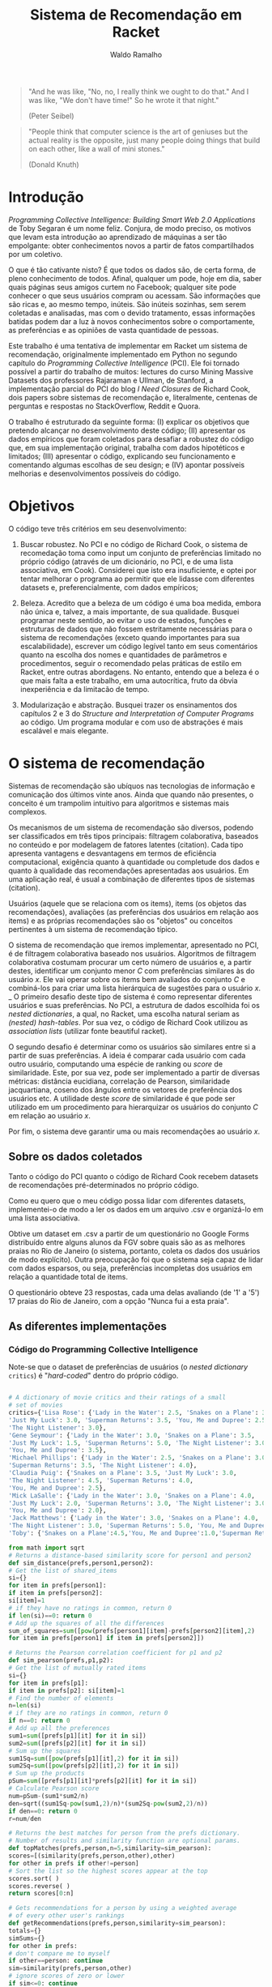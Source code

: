 #+TITLE: Sistema de Recomendação em Racket
#+AUTHOR: Waldo Ramalho

#+BEGIN_QUOTE

"And he was like, "No, no, I really think we ought to do that." And I was like, "We don't have time!" So he wrote it that night."

(Peter Seibel)

#+END_QUOTE



#+BEGIN_QUOTE

"People think that computer science is the art of geniuses but the actual reality is the opposite, just many people doing things that build on each other, like a wall of mini stones."

(Donald Knuth)
#+END_QUOTE

* Introdução


/Programming Collective Intelligence: Building Smart Web 2.0 Applications/ de Toby Segaran é um nome feliz. Conjura, de modo preciso, os motivos que levam esta introdução ao aprendizado de máquinas a ser tão empolgante: obter conhecimentos novos a partir de fatos compartilhados por um coletivo. 

O que é tão cativante nisto? É que todos os dados são, de certa forma, de pleno conhecimento de todos. Afinal, qualquer um pode, hoje em dia, saber quais páginas seus amigos curtem no Facebook; qualquer site pode conhecer o que seus usuários compram ou acessam. São informações que são ricas e, ao mesmo tempo, inúteis. São inúteis sozinhas, sem serem coletadas e analisadas, mas com o devido tratamento, essas informações batidas podem dar a luz à novos conhecimentos sobre o comportamente, as preferências e as opiniões de vasta quantidade de pessoas.

Este trabalho é uma tentativa de implementar em Racket um sistema de recomendação, originalmente implementado em Python no segundo capítulo do /Programming Collective Intelligence/ (PCI). Ele foi tornado possível a partir do trabalho de muitos: lectures do curso Mining Massive Datasets dos professores Rajaraman e Ullman, de Stanford, a implementação parcial do PCI do blog /I Need Closures/ de Richard Cook, dois papers sobre sistemas de recomendação e, literalmente, centenas de perguntas e respostas no StackOverflow, Reddit e Quora.

O trabalho é estruturado da seguinte forma: (I) explicar os objetivos que pretendo alcançar no desenvolvimento deste código; (II) apresentar os dados empíricos que foram coletados para desafiar a robustez do código que, em sua implementação original, trabalha com dados hipotéticos e limitados; (III) apresentar o código, explicando seu funcionamento e comentando algumas escolhas de seu design; e (IV) apontar possíveis melhorias e desenvolvimentos possíveis do código.


* Objetivos

O código teve três critérios em seu desenvolvimento:

1. Buscar robustez. No PCI e no código de Richard Cook, o sistema de recomedação toma como input um conjunto de preferências limitado no próprio código (através de um dicionário, no PCI, e de uma lista associativa, em Cook). Considerei que isto era insuficiente, e optei por tentar melhorar o programa ao permitir que ele lidasse com diferentes datasets e, preferencialmente, com dados empíricos;

2. Beleza. Acredito que a beleza de um código é uma boa medida, embora não única e, talvez, a mais importante, de sua qualidade. Busquei programar neste sentido, ao evitar o uso de estados, funções e estruturas de dados que não fossem estritamente necessárias para o sistema de recomendações (exceto quando importantes para sua escalabilidade), escrever um código legível tanto em seus comentários quanto na escolha dos nomes e quantidades de parâmetros e procedimentos, seguir o recomendado pelas práticas de estilo em Racket, entre outras abordagens. No entanto, entendo que a beleza é o que mais falta a este trabalho, em uma autocrítica, fruto da óbvia inexperiência e da limitacão de tempo.

3. Modularização e abstração. Busquei trazer os ensinamentos dos capítulos 2 e 3 do /Structure and Interpretation of Computer Programs/ ao código. Um programa modular e com uso de abstrações é mais escalável e mais elegante.


* O sistema de recomendação

Sistemas de recomendação são ubíquos nas tecnologias de informação e comunicação dos últimos vinte anos. Ainda que quando não presentes, o conceito é um trampolim intuitivo para algoritmos e sistemas mais complexos.

Os mecanismos de um sistema de recomendação são diversos, podendo ser classificados em três tipos principais: filtragem colaborativa, baseados no conteúdo e por modelagem de fatores latentes (citation). Cada tipo apresenta vantagens e desvantagens em termos de eficiência computacional, exigência quanto à quantidade ou completude dos dados e quanto à qualidade das recomendações apresentadas aos usuários. Em uma aplicação real, é usual a combinação de diferentes tipos de sistemas (citation).

Usuários (aquele que se relaciona com os items), items (os objetos das recomendações), avaliações (as preferências dos usuários em relação aos items) e as próprias recomendações são os "objetos" ou conceitos pertinentes à um sistema de recomendação típico. 

O sistema de recomendação que iremos implementar, apresentado no PCI, é de filtragem colaborativa baseado nos usuários. Algoritmos de filtragem colaborativa costumam procurar um certo número de usuários e, a partir destes, identificar um conjunto menor /C/ com preferências similares às do usuário /x/. Ele vai operar sobre os items bem avaliados do conjunto /C/ e combiná-los para criar uma lista hierárquica de sugestões para o usuário /x/. 
_
O primeiro desafio deste tipo de sistema é como representar diferentes usuários e suas preferências. No PCI, a estrutura de dados escolhida foi os /nested dictionaries/, a qual, no Racket, uma escolha natural seriam as /(nested) hash-tables/. Por sua vez, o código de Richard Cook utilizou as /association lists/ (utilizar fonte beautiful racket).

O segundo desafio é determinar como os usuários são similares entre si a partir de suas preferências. A ideia é comparar cada usuário com cada outro usuário, computando uma espécie de ranking ou /score/ de similaridade. Este, por sua vez, pode ser implementado a partir de diversas métricas: distância eucidiana, correlação de Pearson, similaridade jacquartiana, coseno dos ângulos entre os vetores de preferência dos usuários etc. A utilidade deste /score/ de similaridade é que pode ser utilizado em um procedimento para hierarquizar os usuários do conjunto /C/ em relação ao usuário /x/.

Por fim, o sistema deve garantir uma ou mais recomendações ao usuário /x/.



** Sobre os dados coletados 

Tanto o código do PCI quanto o código de Richard Cook recebem datasets de recomendações pré-determinados no próprio código.

Como eu quero que o meu código possa lidar com diferentes datasets, implementei-o de modo a ler os dados em um arquivo .csv e organizá-lo em uma lista associativa.

Obtive um dataset em .csv a partir de um questionário no Google Forms distribuído entre alguns alunos da FGV sobre quais são as as melhores praias no Rio de Janeiro (o sistema, portanto, coleta os dados dos usuários de modo explícito). Outra preocupação foi que o sistema seja capaz de lidar com dados esparsos, ou seja, preferências incompletas dos usuários em relação a quantidade total de items.

O questionário obteve 23 respostas, cada uma delas avaliando (de '1' a '5') 17 praias do Rio de Janeiro, com a opção "Nunca fui a esta praia".


** As diferentes implementações

*** Código do Programming Collective Intelligence

Note-se que o dataset de preferências de usuários (o /nested dictionary/ =critics=) é "/hard-coded/" dentro do próprio código.

#+BEGIN_SRC python

# A dictionary of movie critics and their ratings of a small
# set of movies
critics={'Lisa Rose': {'Lady in the Water': 2.5, 'Snakes on a Plane': 3.5,
'Just My Luck': 3.0, 'Superman Returns': 3.5, 'You, Me and Dupree': 2.5,
'The Night Listener': 3.0},
'Gene Seymour': {'Lady in the Water': 3.0, 'Snakes on a Plane': 3.5,
'Just My Luck': 1.5, 'Superman Returns': 5.0, 'The Night Listener': 3.0,
'You, Me and Dupree': 3.5},
'Michael Phillips': {'Lady in the Water': 2.5, 'Snakes on a Plane': 3.0,
'Superman Returns': 3.5, 'The Night Listener': 4.0},
'Claudia Puig': {'Snakes on a Plane': 3.5, 'Just My Luck': 3.0,
'The Night Listener': 4.5, 'Superman Returns': 4.0,
'You, Me and Dupree': 2.5},
'Mick LaSalle': {'Lady in the Water': 3.0, 'Snakes on a Plane': 4.0,
'Just My Luck': 2.0, 'Superman Returns': 3.0, 'The Night Listener': 3.0,
'You, Me and Dupree': 2.0},
'Jack Matthews': {'Lady in the Water': 3.0, 'Snakes on a Plane': 4.0,
'The Night Listener': 3.0, 'Superman Returns': 5.0, 'You, Me and Dupree': 3.5},
'Toby': {'Snakes on a Plane':4.5,'You, Me and Dupree':1.0,'Superman Returns':4.0}}

from math import sqrt
# Returns a distance-based similarity score for person1 and person2
def sim_distance(prefs,person1,person2):
# Get the list of shared_items
si={}
for item in prefs[person1]:
if item in prefs[person2]:
si[item]=1
# if they have no ratings in common, return 0
if len(si)==0: return 0
# Add up the squares of all the differences
sum_of_squares=sum([pow(prefs[person1][item]-prefs[person2][item],2)
for item in prefs[person1] if item in prefs[person2]])

# Returns the Pearson correlation coefficient for p1 and p2
def sim_pearson(prefs,p1,p2):
# Get the list of mutually rated items
si={}
for item in prefs[p1]:
if item in prefs[p2]: si[item]=1
# Find the number of elements
n=len(si)
# if they are no ratings in common, return 0
if n==0: return 0
# Add up all the preferences
sum1=sum([prefs[p1][it] for it in si])
sum2=sum([prefs[p2][it] for it in si])
# Sum up the squares
sum1Sq=sum([pow(prefs[p1][it],2) for it in si])
sum2Sq=sum([pow(prefs[p2][it],2) for it in si])
# Sum up the products
pSum=sum([prefs[p1][it]*prefs[p2][it] for it in si])
# Calculate Pearson score
num=pSum-(sum1*sum2/n)
den=sqrt((sum1Sq-pow(sum1,2)/n)*(sum2Sq-pow(sum2,2)/n))
if den==0: return 0
r=num/den

# Returns the best matches for person from the prefs dictionary.
# Number of results and similarity function are optional params.
def topMatches(prefs,person,n=5,similarity=sim_pearson):
scores=[(similarity(prefs,person,other),other)
for other in prefs if other!=person]
# Sort the list so the highest scores appear at the top
scores.sort( )
scores.reverse( )
return scores[0:n]

# Gets recommendations for a person by using a weighted average
# of every other user's rankings
def getRecommendations(prefs,person,similarity=sim_pearson):
totals={}
simSums={}
for other in prefs:
# don't compare me to myself
if other==person: continue
sim=similarity(prefs,person,other)
# ignore scores of zero or lower
if sim<=0: continue
for item in prefs[other]:
# only score movies I haven't seen yet
if item not in prefs[person] or prefs[person][item]==0:
# Similarity * Score
totals.setdefault(item,0)
totals[item]+=prefs[other][item]*sim
# Sum of similarities
simSums.setdefault(item,0)
simSums[item]+=sim
# Create the normalized list
rankings=[(total/simSums[item],item) for item,total in totals.items( )]
# Return the sorted list
rankings.sort( )
rankings.reverse( )
return rankings



#+END_SRC

*** Código de Richard Cook

Note-se que o código está incompleto em relação ao PCI. Assim como este, o dataset de preferências dos usuários é "/hard-coded/" dentro do próprio código.

#+BEGIN_SRC lisp


(defparameter *RECOMMENDATIONS* 
  '(
    ("Lisa Rose" . (("Lady in the Water" . 2.5) ("Snakes on a Plane" . 3.5) ("Just My Luck" . 3.0) 
                    ("Superman Returns" . 3.5) ("You, Me and Dupree" . 2.5) ("The Night Listener" . 3.0)))
    ("Gene Seymour" . (("Lady in the Water" . 3.0) ("Snakes on a Plane" . 3.5) ("Just My Luck" . 1.5) 
                       ("Superman Returns" . 5.0) ("The Night Listener" . 3.0) ("You, Me and Dupree" . 3.5)))
    ("Michael Phillips" . (("Lady in the Water" . 2.5) ("Snakes on a Plane" . 3.0) 
                           ("Superman Returns" . 3.5) ("The Night Listener" . 4.0)))
    ("Claudia Puig" . (("Snakes on a Plane" . 3.5) ("Just My Luck" . 3.0) ("The Night Listener" . 4.5) 
                       ("Superman Returns" . 4.0) ("You, Me and Dupree" . 2.5)))
    ("Mick LaSalle" . (("Lady in the Water" . 3.0) ("Snakes on a Plane" . 4.0) ("Just My Luck" . 2.0) 
                       ("Superman Returns" . 3.0) ("The Night Listener" . 3.0) ("You, Me and Dupree" . 2.0)))
    ("Jack Matthews" . (("Lady in the Water" . 3.0) ("Snakes on a Plane" . 4.0) ("The Night Listener" . 3.0) 
                        ("Superman Returns" . 5.0) ("You, Me and Dupree" . 3.5)))
    ("Toby" . (("Snakes on a Plane" . 4.5) ("You, Me and Dupree" . 1.0) 
               ("Superman Returns" . 4.0)))))


(defun critics (reviewer &optional movie)
  (labels ((get-movie (ms m)
             (cdr (assoc m ms :test #'equalp))))
    (let ((movies (cdr (assoc reviewer *RECOMMENDATIONS* :test #'equalp))))
      (if movie (get-movie movies movie) movies))))

(defun similar (person1 person2 distance)
  (let* ((movies1 (critics person1))
         (movies2 (critics person2))
         (common-movies (mapcar #'car (intersection movies1 movies2 
                                                    :test #'(lambda (x y) (equalp (car x) (car y)))))))
    (if (null common-movies)
        nil
        (funcall distance person1 person2 common-movies))))

(defun euclidean-distance (person1 person2 common-movies)
  (let* ((sum-of-squares (reduce #'+ (mapcar 
                                      #'(lambda (cm) 
                                          (expt (- (critics person1 cm) (critics person2 cm)) 2)) 
                                      common-movies)))
         (distance (/ 1 (1+ sum-of-squares))))
    distance))

(defun sim-distance (person1 person2)
  (similar person1 person2 #'euclidean-distance))


(defun pearson-distance (person1 person2 common-movies)
  (let* ((n (length common-movies))
         (scores1 (mapcar #'(lambda (x) (critics person1 x)) common-movies))
         (scores2 (mapcar #'(lambda (x) (critics person2 x)) common-movies))
         (sum1 (reduce #'+ scores1))
         (sum2 (reduce #'+ scores2))
         (sum1-sq (reduce #'+ (mapcar #'(lambda (x) (* x x)) scores1)))
         (sum2-sq (reduce #'+ (mapcar #'(lambda (x) (* x x)) scores2)))
         (psum (reduce #'+ (mapcar #'* scores1 scores2)))
         (num (- psum (/ (* sum1 sum2) n)))
         (den (sqrt (* (- sum1-sq (/ (expt sum1 2) n)) (- sum2-sq (/ (expt sum2 2) n))))))
    (if (zerop den) 0 (/ num den))))

(defun sim-pearson (person1 person2)
  (similar person1 person2 #'pearson-distance))
         
(defun top-matches (person &optional (n 5) (similarity #'sim-pearson))
  (let* ((scores (mapcar #'(lambda (x) (cons (funcall similarity person x) x)) 
                         (remove-if #'(lambda (x) (equalp x person)) (mapcar #'car *RECOMMENDATIONS*))))
         (sorted-scores (sort scores #'> :key #'car))
         (len (length sorted-scores)))
    (if (<= len n)
        sorted-scores
        (butlast sorted-scores (- len n)))))


#+END_SRC

*** O meu sistema de recomendação


#+CAPTION: Exemplo de listas associativas do Beautiful Racket
#+NAME: fig:fig1
[[./assoc_lists.png]]


Ponderei algumas opções de estrutura de dados: hash-table, vectors, structs e listas associativas. A última me pareceu a melhor opção, pois traz uma flexibilidade interessante, ao permitir que seja manipulada como listas ou como dicionários. 



#+BEGIN_SRC racket


; pacote para parsing de arquivos csv, de autoria de Neil Van Dyke
(require csv-reading)

; arquivo a ser lido 
(define my-file "teste.csv")
(define my-beaches "praias.csv")

; wrapper da função make-csv-reader-maker, que lê arquivos .csv utilizando determinados critérios de formatação e os retorna em listas
(define make-csv-to-recommender-reader
  (make-csv-reader-maker
   '((separator-chars            #\,)
     (strip-leading-whitespace?  . #t)
     (strip-trailing-whitespace? . #t))))

; acesso linha a linha de arquivo. obs: está preparada apenas para um arquivo específico; funcionalidade de teste 
(define next-row
  (make-csv-to-recommender-reader (open-input-file my-file)))

; transforma a lista produto do arquivo .csv em uma lista associativa
(define (csv-to-assoc-list filename)
  (define preferences-raw (csv->list (make-csv-to-recommender-reader (open-input-file filename))))
  (define header-row (list-tail (list-ref preferences-raw 0) 1))
  
  (for/list ((i (cdr preferences-raw)))
    (cons (car i)
          (map cons header-row (cdr i)))))

; nomes para os leitores de .csv
(define data-teste (csv-to-assoc-list my-file))
(define data (csv-to-assoc-list my-beaches))


; procedure que captura as preferências de um usuário; é possível capturar a preferência sobre um item específico
(define (avaliação avaliador [item empty] [dataset data])
  (if (empty? item)
      (cdr (assoc avaliador dataset))
      (cdr (assoc item (cdr (assoc avaliador dataset))))))

; procedure que computa a similaridade entre dois usuários dado um procedure de similaridade (distância euclidiana, similaridade jacquartiana etc)
(define (similar avaliador1 avaliador2 f-distance)
  (let* ((items1 (avaliação avaliador1))
         (items2 (avaliação avaliador2))
         (items-em-comum (set-intersect (map car items1) (map car items2))))
    (if (empty? items-em-comum) empty
        (if (equal? cosine-distance-normalized f-distance)
            (f-distance avaliador1 avaliador2)
            (f-distance avaliador1 avaliador2 items-em-comum)))))

;implementação em racket da reduce de clisp
(define (reduce proc lst)
  (match lst
    ('()             (error "lista sem elementos"))
    ((list x)         x)
    ((cons head tail)    (proc head (reduce proc tail)))))

;procedure de critério de similaridade; distância euclidiana
(define (euclidean-distance avaliador1 avaliador2 items-em-comum)
  (let* ((sum-of-squares
          (reduce +
                  (map (lambda (cm)(expt
                                    (- (string->number (avaliação avaliador1 cm)) (string->number(avaliação avaliador2 cm))) 2))
                       items-em-comum)))
         (distance (/ 1 (add1 sum-of-squares))))
    distance))

;procedure de critério de similaridade; correlação de pearson
(define (pearson-correlation avaliador1 avaliador2 items-em-comum)
  (let* (
         (n (length items-em-comum))
         (scores1 (map string->number (map (lambda (x) (avaliação avaliador1 x)) items-em-comum)))
         (scores2 (map string->number (map (lambda (x) (avaliação avaliador2 x)) items-em-comum)))
         (soma1 (reduce + scores1))
         (soma2 (reduce + scores2))
         (soma1-seq (reduce + (map (lambda (x) (* x x)) scores1)))
         (soma2-seq (reduce + (map (lambda (x) (* x x)) scores2)))
         (psum (reduce + (map * scores1 scores2)))
         (num (- psum (/ (* soma1 soma2) n)))
         (den (sqrt (* (- soma1-seq (/ (expt soma1 2) n)) (- soma2-seq (/ (expt soma2 2) n))))))
    (if (zero? den) 0 (/ num den))))


;procedure de critério de similaridade; coseno

(define (cosine-distance-normalized avaliador1 avaliador2)

  (define (avg* lst) (/ (apply + (filter-not zero? lst)) (length (filter-not zero? lst))))
    
  (let* (
         (data1 (filter number? (map string->number (flatten (cdr (assoc avaliador1 data))))))
         (data2 (filter number? (map string->number (flatten (cdr (assoc avaliador2 data))))))
         (vector-1-norm (map (lambda (x)(- x (avg* data1))) (filter-not zero? data1)))
         (vector-2-norm (map (lambda (x)(- x (avg* data2))) (filter-not zero? data2))))
         
    (/ (apply + (map * vector-1-norm vector-2-norm))
       (*
        (sqrt (apply + (map (lambda (x) (expt x 2)) vector-1-norm)))
        (sqrt (apply + (map (lambda (x) (expt x 2)) vector-2-norm)))))))


; calcula a similaridade entre dois users a partir da correlação de pearson
(define (sim-pearson avaliador1 avaliador2)
  (similar avaliador1 avaliador2 pearson-correlation))
         
; calcula a similaridade entre dois users a partir da distância euclidiana
(define (sim-distance avaliador1 avaliador2)
  (similar avaliador1 avaliador2 euclidean-distance))

; calcula a similaridade entre dois users a partir da distância do cosseno entre os vetores de avaliador1 e avaliador2
(define (sim-cosine avaliador1 avaliador2)
  (similar avaliador1 avaliador2 cosine-distance-normalized))

;calcula as similaridades de todos os usuários em relação ao usuário x
(define (top-matches userx [n 25] [similarity sim-pearson] [dataset data])
  (let* (
         (scores (map (lambda (x) (cons (similarity userx x) x))
                      (filter-not (lambda (x) (equal? x userx)) (map car dataset))))
         (scores-organizados (sort scores > #:key car))
         (len (length scores-organizados)))
    (define (butlast-matches lst [n 1])
      (if (< (length lst) n) empty
          (take lst (- len n))))
      
    (if (<= len n)
        scores-organizados
        (butlast-matches scores-organizados))))

; lista das chaves da lista associativa sem o "userx" que não precisa ser acessado pelas demais funções 
(define keys (remove "userx" (map car data)))
; lista de valores da lista associativa
(define vals (map cdr data))
; lista de todos os items possivelmente avaliados 
(define items (map car (cdr (car data))))

#| computa os melhores items a serem sugeridos, a partir do produto da avaliação de cada usuário
e sua similaridade em relação ao usuário x. em seguida, soma essas notas para cada item e divide esse
total pelo somatório das similaridades em relacão ao usuário x de todos os demais usuários que avaliaram o respectivo item, para
 evitar que items mais avaliados sejam favorecidos nas recomendações|#
(define (sum-all-scores [dataset data])
  (define lista-valores empty)
  (define (reverse-dict dictionary)
  (map (lambda (x) (cons (cdr x) (car x))) dictionary))
  (for/list ((f items))
    (define lista-acumuladora  empty)
    (for/list ((i keys))
      (define similaridade-para-userx (dict-ref (reverse-dict (top-matches "userx")) i))                   
      (set! lista-acumuladora (cons lista-acumuladora (* similaridade-para-userx (string->number (dict-ref (dict-ref data i) f))))))
    (set! lista-valores (append lista-valores (list (cons f (apply + (flatten lista-acumuladora)))))))
  lista-valores)
        
        
#| é o procedimento que será utilizado pelo usuário. ele insere as preferências do usuário x no dataset, remove as
recomendações que o usuário x já conhece e apresenta a melhor recomendação para o usuário |#
(define (get-recommendations userxprefs [similarity sim-pearson])
  (set! data (append data (list (append '("userx") userxprefs))))
  (define (sort-dicts dict)
    (sort dict (lambda (x y) (> (cdr x) (cdr y)))))
 
  (define (recomendação-única recommendations)
    (define recomendação-final (make-hash (sum-all-scores)))
    
    (for/list ((i (map car (dict-ref data "userx"))))
      (dict-remove! recomendação-final i))
    (format "Olá! Aproveite as férias e conheça (a praia d@) ~a"(caar (sort-dicts (hash->list recomendação-final)))))
  (recomendação-única (sum-all-scores)))
   
         
; nomes para facilitar a apresentação do trabalho
(define teste-userx '(("A" . "4.2") ("B" . "3") ("C" . "1")))
(define praias-waldo
  '(("Botafogo" . "3") ("Flamengo" . "2") ("Copacabana" . "3") ("Ipanema" . "4") ("Urca" . "3") ("Praia Vermelha" . "3") ("Arpoador" . 3)))


; variável para exemplificar a estrutura de dados perseguida; funcionalidade de testes
(define ideal '( ("user1" . (("A" . 1.0) ("B" . 3.0) ("C" . 4.5)))
                 ("user2" . (("A" . 3.0) ("B" . 2.5) ("C" . 5.0)))))

; outra variável como acima

(define movie-critics 
  '(
    ("Lisa Rose" . (("Lady in the Water" . 2.5) ("Snakes on a Plane" . 3.5) ("Just My Luck" . 3.0) 
                                                ("Superman Returns" . 3.5) ("You, Me and Dupree" . 2.5) ("The Night Listener" . 3.0)))
    ("Gene Seymour" . (("Lady in the Water" . 3.0) ("Snakes on a Plane" . 3.5) ("Just My Luck" . 1.5) 
                                                   ("Superman Returns" . 5.0) ("The Night Listener" . 3.0) ("You, Me and Dupree" . 3.5)))
    ("Michael Phillips" . (("Lady in the Water" . 2.5) ("Snakes on a Plane" . 3.0) 
                                                       ("Superman Returns" . 3.5) ("The Night Listener" . 4.0)))
    ("Claudia Puig" . (("Snakes on a Plane" . 3.5) ("Just My Luck" . 3.0) ("The Night Listener" . 4.5) 
                                                   ("Superman Returns" . 4.0) ("You, Me and Dupree" . 2.5)))
    ("Mick LaSalle" . (("Lady in the Water" . 3.0) ("Snakes on a Plane" . 4.0) ("Just My Luck" . 2.0) 
                                                   ("Superman Returns" . 3.0) ("The Night Listener" . 3.0) ("You, Me and Dupree" . 2.0)))
    ("Jack Matthews" . (("Lady in the Water" . 3.0) ("Snakes on a Plane" . 4.0) ("The Night Listener" . 3.0) 
                                                    ("Superman Returns" . 5.0) ("You, Me and Dupree" . 3.5)))
    ("Toby" . (("Snakes on a Plane" . 4.5) ("You, Me and Dupree" . 1.0) 
                                           ("Superman Returns" . 4.0)))))



#+END_SRC




* Fontes principais


Cook, Richard.'Programming Collective Intelligence' in Common Lisp, Chapter 2. in: *I Need Closures* (blog). Disponível em: <http://i-need-closures.blogspot.com.br/>.

Isinkayer, F.O.; Folajimi, Y.O.; Ojokoh, B.A. "Recommendation Systems: Principles, methods and evaluation" in: *Egyptian Informatics Journal 16 (261-273)*. Cairo: Elsevier, 2015.

Quora Feed sobre Recommender Systems. Disponível em: <https://www.quora.com/topic/Recommender-Systems-1>.

Ridwan, Mahmud. *Predicting Likes:* Inside A Simple Recommendation Engine's Algorithms. Disponível em: <https://www.toptal.com/algorithms/predicting-likes-inside-a-simple-recommendation-engine>.

Segaran, Toby. *Programming Collective Intelligence:* Building Smart Web 2.0 Applications. Cambridge: O'Reilly, 2016.

Ullman, Jeff. *Lecture Notes on Recommendation Systems (Mining Massive Datasets*. Disponível em: <http://infolab.stanford.edu/~ullman/mmds/ch9.pdf>.






